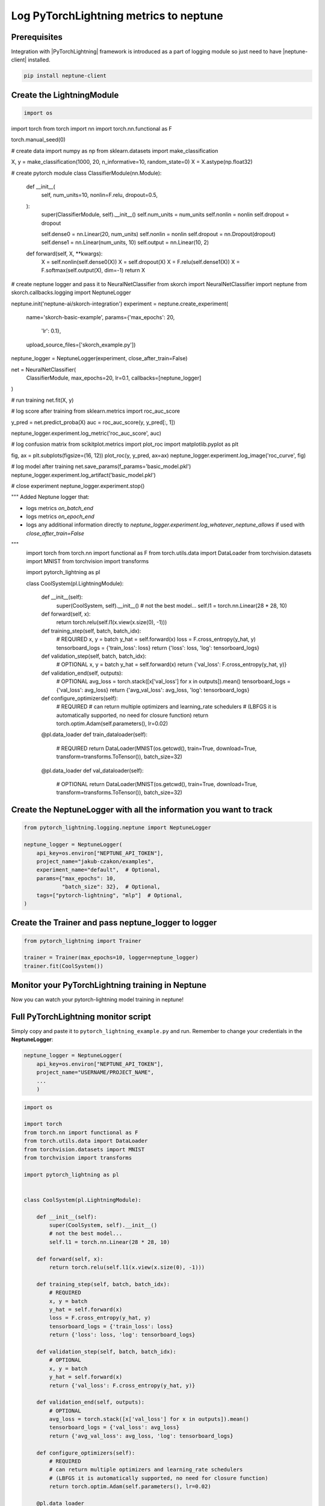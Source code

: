 Log PyTorchLightning metrics to neptune
=======================================
.. image:: ../_static/images/others/pytorchlightning_neptuneml.png
   :target: ../_static/images/others/pytorchlightning_neptuneml.png
   :alt: PyTorchLightning neptune.ai integration

Prerequisites
-------------
Integration with |PyTorchLightning| framework is introduced as a part of logging module so just need to have |neptune-client| installed.

.. code-block:: bash

    pip install neptune-client


Create the **LightningModule**
------------------------------
.. code-block:: python3

    import os
import torch
from torch import nn
import torch.nn.functional as F

torch.manual_seed(0)

# create data
import numpy as np
from sklearn.datasets import make_classification

X, y = make_classification(1000, 20, n_informative=10, random_state=0)
X = X.astype(np.float32)


# create pytorch module
class ClassifierModule(nn.Module):
    def __init__(
            self,
            num_units=10,
            nonlin=F.relu,
            dropout=0.5,
    ):
        super(ClassifierModule, self).__init__()
        self.num_units = num_units
        self.nonlin = nonlin
        self.dropout = dropout

        self.dense0 = nn.Linear(20, num_units)
        self.nonlin = nonlin
        self.dropout = nn.Dropout(dropout)
        self.dense1 = nn.Linear(num_units, 10)
        self.output = nn.Linear(10, 2)

    def forward(self, X, **kwargs):
        X = self.nonlin(self.dense0(X))
        X = self.dropout(X)
        X = F.relu(self.dense1(X))
        X = F.softmax(self.output(X), dim=-1)
        return X


# create neptune logger and pass it to NeuralNetClassifier
from skorch import NeuralNetClassifier
import neptune
from skorch.callbacks.logging import NeptuneLogger

neptune.init('neptune-ai/skorch-integration')
experiment = neptune.create_experiment(
    name='skorch-basic-example',
    params={'max_epochs': 20,
            'lr': 0.1},
    upload_source_files=['skorch_example.py'])
neptune_logger = NeptuneLogger(experiment, close_after_train=False)

net = NeuralNetClassifier(
    ClassifierModule,
    max_epochs=20,
    lr=0.1,
    callbacks=[neptune_logger]
)

# run training
net.fit(X, y)

# log score after training
from sklearn.metrics import roc_auc_score

y_pred = net.predict_proba(X)
auc = roc_auc_score(y, y_pred[:, 1])

neptune_logger.experiment.log_metric('roc_auc_score', auc)

# log confusion matrix
from scikitplot.metrics import plot_roc
import matplotlib.pyplot as plt

fig, ax = plt.subplots(figsize=(16, 12))
plot_roc(y, y_pred, ax=ax)
neptune_logger.experiment.log_image('roc_curve', fig)

# log model after training
net.save_params(f_params='basic_model.pkl')
neptune_logger.experiment.log_artifact('basic_model.pkl')

# close experiment
neptune_logger.experiment.stop()

"""
Added Neptune logger that:

- logs metrics `on_batch_end`
- logs metrics  `on_epoch_end`
- logs any additional information directly to `neptune_logger.experiment.log_whatever_neptune_allows` if used with `close_after_train=False`
"""
    import torch
    from torch.nn import functional as F
    from torch.utils.data import DataLoader
    from torchvision.datasets import MNIST
    from torchvision import transforms

    import pytorch_lightning as pl


    class CoolSystem(pl.LightningModule):

        def __init__(self):
            super(CoolSystem, self).__init__()
            # not the best model...
            self.l1 = torch.nn.Linear(28 * 28, 10)

        def forward(self, x):
            return torch.relu(self.l1(x.view(x.size(0), -1)))

        def training_step(self, batch, batch_idx):
            # REQUIRED
            x, y = batch
            y_hat = self.forward(x)
            loss = F.cross_entropy(y_hat, y)
            tensorboard_logs = {'train_loss': loss}
            return {'loss': loss, 'log': tensorboard_logs}

        def validation_step(self, batch, batch_idx):
            # OPTIONAL
            x, y = batch
            y_hat = self.forward(x)
            return {'val_loss': F.cross_entropy(y_hat, y)}

        def validation_end(self, outputs):
            # OPTIONAL
            avg_loss = torch.stack([x['val_loss'] for x in outputs]).mean()
            tensorboard_logs = {'val_loss': avg_loss}
            return {'avg_val_loss': avg_loss, 'log': tensorboard_logs}

        def configure_optimizers(self):
            # REQUIRED
            # can return multiple optimizers and learning_rate schedulers
            # (LBFGS it is automatically supported, no need for closure function)
            return torch.optim.Adam(self.parameters(), lr=0.02)

        @pl.data_loader
        def train_dataloader(self):
            # REQUIRED
            return DataLoader(MNIST(os.getcwd(), train=True, download=True, transform=transforms.ToTensor()), batch_size=32)

        @pl.data_loader
        def val_dataloader(self):
            # OPTIONAL
            return DataLoader(MNIST(os.getcwd(), train=True, download=True, transform=transforms.ToTensor()), batch_size=32)

Create the **NeptuneLogger** with all the information you want to track
------------------------------------------------------------------------
.. code-block:: python3

    from pytorch_lightning.logging.neptune import NeptuneLogger

    neptune_logger = NeptuneLogger(
        api_key=os.environ["NEPTUNE_API_TOKEN"],
        project_name="jakub-czakon/examples",
        experiment_name="default",  # Optional,
        params={"max_epochs": 10,
                "batch_size": 32},  # Optional,
        tags=["pytorch-lightning", "mlp"]  # Optional,
    )

Create the **Trainer** and pass **neptune_logger** to logger
------------------------------------------------------------
.. code-block:: python3

    from pytorch_lightning import Trainer

    trainer = Trainer(max_epochs=10, logger=neptune_logger)
    trainer.fit(CoolSystem())

Monitor your PyTorchLightning training in Neptune
--------------------------------------------------
Now you can watch your pytorch-lightning model training in neptune!

.. image:: ../_static/images/pytorch_lightning/pytorch_lightning_monitoring.gif
   :target: ../_static/images/pytorch_lightning/pytorch_lightning_monitoring.gif
   :alt: PyTorchLightning logging in neptune

Full PyTorchLightning monitor script
------------------------------------
Simply copy and paste it to ``pytorch_lightning_example.py`` and run.
Remember to change your credentials in the **NeptuneLogger**:

.. code-block:: python3

    neptune_logger = NeptuneLogger(
        api_key=os.environ["NEPTUNE_API_TOKEN"],
        project_name="USERNAME/PROJECT_NAME",
        ...
        )

.. code-block:: python3

    import os

    import torch
    from torch.nn import functional as F
    from torch.utils.data import DataLoader
    from torchvision.datasets import MNIST
    from torchvision import transforms

    import pytorch_lightning as pl


    class CoolSystem(pl.LightningModule):

        def __init__(self):
            super(CoolSystem, self).__init__()
            # not the best model...
            self.l1 = torch.nn.Linear(28 * 28, 10)

        def forward(self, x):
            return torch.relu(self.l1(x.view(x.size(0), -1)))

        def training_step(self, batch, batch_idx):
            # REQUIRED
            x, y = batch
            y_hat = self.forward(x)
            loss = F.cross_entropy(y_hat, y)
            tensorboard_logs = {'train_loss': loss}
            return {'loss': loss, 'log': tensorboard_logs}

        def validation_step(self, batch, batch_idx):
            # OPTIONAL
            x, y = batch
            y_hat = self.forward(x)
            return {'val_loss': F.cross_entropy(y_hat, y)}

        def validation_end(self, outputs):
            # OPTIONAL
            avg_loss = torch.stack([x['val_loss'] for x in outputs]).mean()
            tensorboard_logs = {'val_loss': avg_loss}
            return {'avg_val_loss': avg_loss, 'log': tensorboard_logs}

        def configure_optimizers(self):
            # REQUIRED
            # can return multiple optimizers and learning_rate schedulers
            # (LBFGS it is automatically supported, no need for closure function)
            return torch.optim.Adam(self.parameters(), lr=0.02)

        @pl.data_loader
        def train_dataloader(self):
            # REQUIRED
            return DataLoader(MNIST(os.getcwd(), train=True, download=True, transform=transforms.ToTensor()), batch_size=32)

        @pl.data_loader
        def val_dataloader(self):
            # OPTIONAL
            return DataLoader(MNIST(os.getcwd(), train=True, download=True, transform=transforms.ToTensor()), batch_size=32)


    from pytorch_lightning.logging.neptune import NeptuneLogger

    neptune_logger = NeptuneLogger(
        api_key=os.environ["NEPTUNE_API_TOKEN"],
        project_name="USERNAME/PROJECT_NAME",
        experiment_name="default",  # Optional,
        params={"max_epochs": 4,
                "batch_size": 32},  # Optional,
        tags=["pytorch-lightning", "mlp"]  # Optional,
    )

    from pytorch_lightning import Trainer

    trainer = Trainer(max_epochs=4, logger=neptune_logger)
    trainer.fit(CoolSystem())


.. External links

.. |PyTorchLightning| raw:: html

    <a href="https://github.com/PyTorchLightning/pytorch-lightning" target="_blank">PyTorchLightning</a>

.. |neptune-client| raw:: html

    <a href="https://github.com/neptune-ai/neptune-client" target="_blank">neptune-client</a>